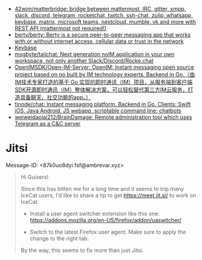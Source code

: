 :PROPERTIES:
:ID:       56c7d59d-4f70-48c2-8905-997d82518023
:END:
- [[https://github.com/42wim/matterbridge][42wim/matterbridge: bridge between mattermost, IRC, gitter, xmpp, slack, discord, telegram, rocketchat, twitch, ssh-chat, zulip, whatsapp, keybase, matrix, microsoft teams, nextcloud, mumble, vk and more with REST API (mattermost not required!)]]
- [[https://github.com/berty/berty][berty/berty: Berty is a secure peer-to-peer messaging app that works with or without internet access, cellular data or trust in the network]]
- [[https://keybase.io/][Keybase]]
- [[https://github.com/msgbyte/tailchat][msgbyte/tailchat: Next generation noIM application in your own workspace, not only another Slack/Discord/Rocke.chat]]
- [[https://github.com/OpenIMSDK/Open-IM-Server][OpenIMSDK/Open-IM-Server: OpenIM: Instant messaging open source project based on go built by IM technology experts. Backend in Go.（由IM技术专家打造的基于 Go 实现的即时通讯（IM）项目，从服务端到客户端SDK开源即时通讯（IM）整体解决方案，可以轻松替代第三方IM云服务，打造具备聊天、社交功能的app。）]]
- [[https://github.com/tinode/chat][tinode/chat: Instant messaging platform. Backend in Go. Clients: Swift iOS, Java Android, JS webapp, scriptable command line; chatbots]]
- [[https://github.com/weiweidaolai212/BrainDamage][weiweidaolai212/BrainDamage: Remote administration tool which uses Telegram as a C&C server]]

* Jitsi
Message-ID: <87k0uo8dyi.fsf@ambrevar.xyz>
#+begin_quote
Hi Guixers!

Since this has bitten me for a long time and it seems to trip many
IceCat users, I'd like to share a tip to get https://meet.jit.si/ to
work on IceCat:

- Install a user agent switcher extension like this one:
  https://addons.mozilla.org/en-US/firefox/addon/uaswitcher/

- Switch to the latest Firefox user agent.  Make sure to apply the
  change to the right tab.

By the way, this seems to fix more than just Jitsi.
#+end_quote
